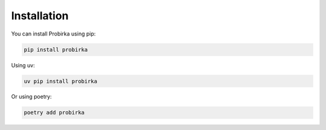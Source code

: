 Installation
============

You can install Probirka using pip:

.. code-block:: bash

   pip install probirka

Using uv:

.. code-block:: bash

   uv pip install probirka

Or using poetry:

.. code-block:: bash

   poetry add probirka

